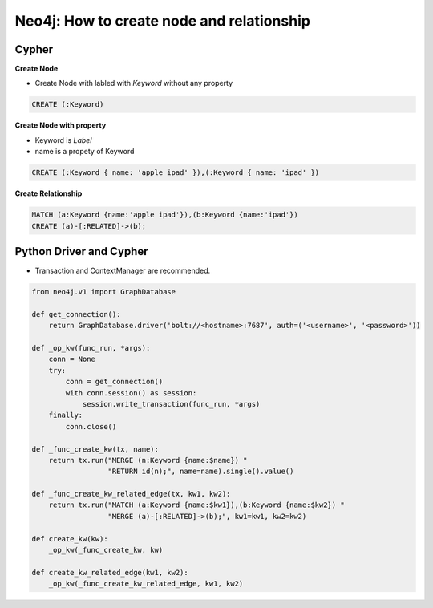 Neo4j: How to create node and relationship
==========================================


Cypher
------

**Create Node**

* Create Node with labled with *Keyword* without any property

.. code-block:: sql

  CREATE (:Keyword)


**Create Node with property**

* Keyword is *Label*
* name is a propety of Keyword

.. code-block:: sql

  CREATE (:Keyword { name: 'apple ipad' }),(:Keyword { name: 'ipad' })

**Create Relationship**

.. code-block:: sql

  MATCH (a:Keyword {name:'apple ipad'}),(b:Keyword {name:'ipad'})
  CREATE (a)-[:RELATED]->(b);


Python Driver and Cypher
------------------------

* Transaction and ContextManager are recommended.


.. code-block:: python

  from neo4j.v1 import GraphDatabase
  
  def get_connection():
      return GraphDatabase.driver('bolt://<hostname>:7687', auth=('<username>', '<password>'))
  
  def _op_kw(func_run, *args):
      conn = None
      try:
          conn = get_connection()
          with conn.session() as session:
              session.write_transaction(func_run, *args)
      finally:
          conn.close()
   
  def _func_create_kw(tx, name):
      return tx.run("MERGE (n:Keyword {name:$name}) "
                    "RETURN id(n);", name=name).single().value()

  def _func_create_kw_related_edge(tx, kw1, kw2):
      return tx.run("MATCH (a:Keyword {name:$kw1}),(b:Keyword {name:$kw2}) "
                    "MERGE (a)-[:RELATED]->(b);", kw1=kw1, kw2=kw2)

  def create_kw(kw):
      _op_kw(_func_create_kw, kw)

  def create_kw_related_edge(kw1, kw2):
      _op_kw(_func_create_kw_related_edge, kw1, kw2)
